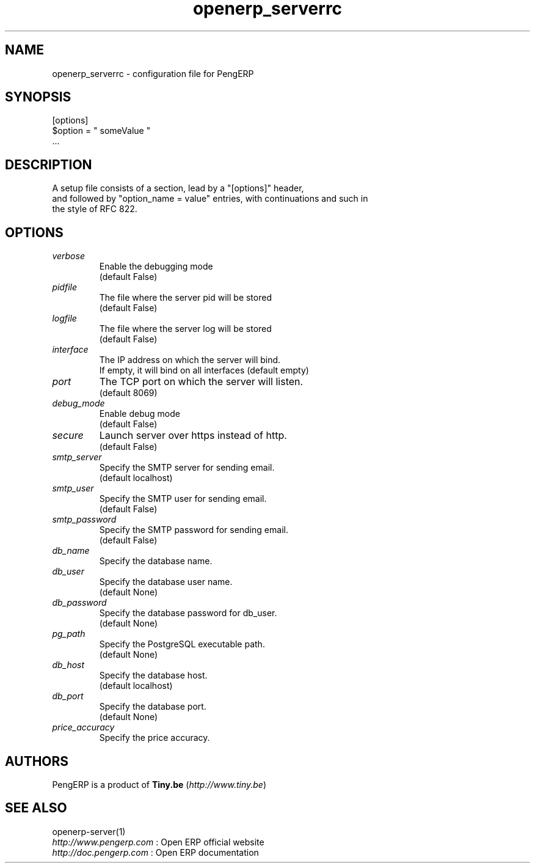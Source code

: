 .TH openerp_serverrc 5

.SH NAME
openerp_serverrc \- configuration file for PengERP

.SH SYNOPSIS
[options]
.br
$option\ =\ " someValue "
.br
 ...

.SH DESCRIPTION
A setup file consists of a section, lead by a "[options]" header,
.br
and followed by "option_name = value" entries, with continuations and such in
.br
the style of RFC 822.

.SH OPTIONS
.TP
.IR verbose
Enable the debugging mode
.br
(default False)
.TP
.IR pidfile
The file where the server pid will be stored
.br
(default False)
.TP
.IR logfile
The file where the server log will be stored
.br
(default False)
.TP
.IR interface
The IP address on which the server will bind.
.br
If empty, it will bind on all interfaces (default empty)
.TP
.IR port
The TCP port on which the server will listen.
.br
(default 8069)
.TP
.IR debug_mode
Enable debug mode
.br
(default False)
.TP
.IR secure
Launch server over https instead of http.
.br
(default False)
.TP
.IR smtp_server
Specify the SMTP server for sending email.
.br
(default localhost)
.TP
.IR smtp_user
Specify the SMTP user for sending email.
.br
(default False)
.TP
.IR smtp_password
Specify the SMTP password for sending email.
.br
(default False)
.TP
.IR db_name
Specify the database name.
.TP
.IR db_user
Specify the database user name.
.br
(default None)
.TP
.IR db_password
Specify the database password for db_user.
.br
(default None)
.TP
.IR pg_path
Specify the PostgreSQL executable path.
.br
(default None)
.TP
.IR db_host
Specify the database host.
.br
(default localhost)
.TP
.IR db_port
Specify the database port.
.br
(default None)
.TP
.IR price_accuracy
Specify the price accuracy.
.br

.SH AUTHORS

PengERP is a product of \fBTiny.be\fR (\fIhttp://www.tiny.be\fR)

.SH SEE ALSO
openerp-server(1)
.br
\fIhttp://www.pengerp.com\fR : Open ERP official website
.br
\fIhttp://doc.pengerp.com\fR : Open ERP documentation
